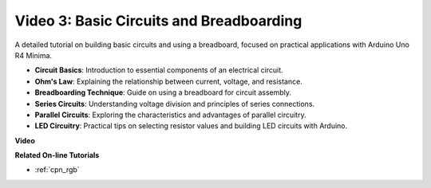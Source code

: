 Video 3: Basic Circuits and Breadboarding
===========================================

A detailed tutorial on building basic circuits and using a breadboard, focused on practical applications with Arduino Uno R4 Minima.

* **Circuit Basics**: Introduction to essential components of an electrical circuit.
* **Ohm's Law**: Explaining the relationship between current, voltage, and resistance.
* **Breadboarding Technique**: Guide on using a breadboard for circuit assembly.
* **Series Circuits**: Understanding voltage division and principles of series connections.
* **Parallel Circuits**: Exploring the characteristics and advantages of parallel circuitry.
* **LED Circuitry**: Practical tips on selecting resistor values and building LED circuits with Arduino.

**Video**

.. raw:: html

    <iframe width="600" height="400" src="https://www.youtube.com/embed/Pz20EjrdeTg?si=Oo1yXBL7J5ItU-Iw" title="YouTube video player" frameborder="0" allow="accelerometer; autoplay; clipboard-write; encrypted-media; gyroscope; picture-in-picture; web-share" allowfullscreen></iframe>

    <br/><br/>

**Related On-line Tutorials**

* :ref:`cpn_rgb`